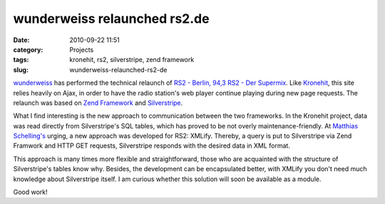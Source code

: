 wunderweiss relaunched rs2.de
#############################
:date: 2010-09-22 11:51
:category: Projects
:tags: kronehit, rs2, silverstripe, zend framework
:slug: wunderweiss-relaunched-rs2-de

`wunderweiss`_ has performed the technical relaunch of `RS2 - Berlin, 94,3 RS2
- Der Supermix`_. Like `Kronehit`_, this site relies heavily on Ajax, in
order to have the radio station's web player continue playing during new
page requests. The relaunch was based on `Zend Framework`_ and
`Silverstripe`_. 

What I find interesting is the new approach to
communication between the two frameworks. In the Kronehit project, data
was read directly from Silverstripe's SQL tables, which has proved to be
not overly maintenance-friendly. At `Matthias Schelling's`_ urging, a
new approach was developed for RS2: XMLify. Thereby, a query is put to
Silverstripe via Zend Framwork and HTTP GET requests, Silverstripe
responds with the desired data in XML format. 

This approach is many
times more flexible and straightforward, those who are acquainted with
the structure of Silverstripe's tables know why. Besides, the
development can be encapsulated better, with XMLify you don't need much
knowledge about Silverstripe itself. I am curious whether this solution
will soon be available as a module. 

Good work!

.. _wunderweiss: http://wunderweiss.com/
.. _RS2 - Berlin, 94,3 RS2 - Der Supermix: http://rs2.de/
.. _Kronehit: http://test.return1.at/projects/kronehit/
.. _Zend Framework: http://framework.zend.com/
.. _Silverstripe: http://www.silverstripe.org/
.. _Matthias Schelling's: https://twitter.com/schellmax
